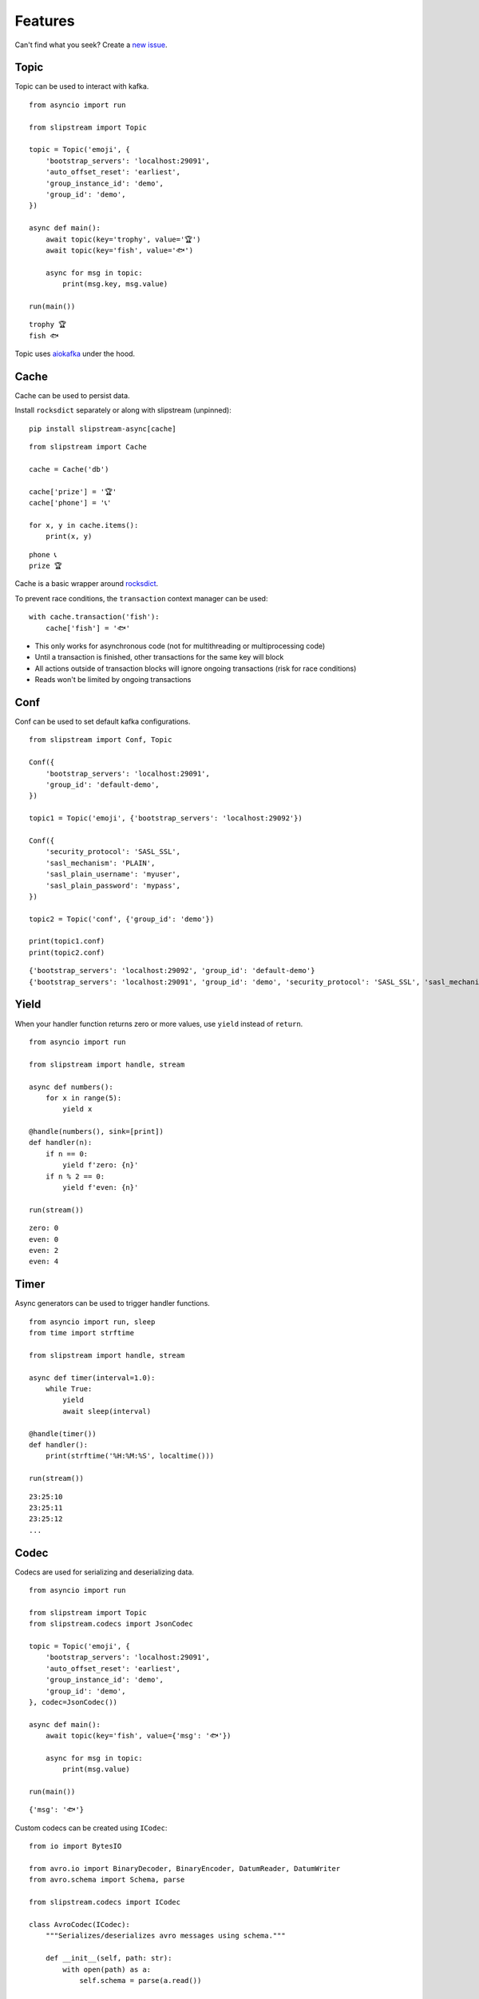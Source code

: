 .. _features:

Features
============

Can't find what you seek? Create a `new issue <https://github.com/Menziess/slipstream/issues/new>`_.

Topic
-----

Topic can be used to interact with kafka.

::

    from asyncio import run

    from slipstream import Topic

    topic = Topic('emoji', {
        'bootstrap_servers': 'localhost:29091',
        'auto_offset_reset': 'earliest',
        'group_instance_id': 'demo',
        'group_id': 'demo',
    })

    async def main():
        await topic(key='trophy', value='🏆')
        await topic(key='fish', value='🐟')

        async for msg in topic:
            print(msg.key, msg.value)

    run(main())

::

    trophy 🏆
    fish 🐟

Topic uses `aiokafka <https://aiokafka.readthedocs.io/en/stable/index.html>`_ under the hood.

Cache
-----

Cache can be used to persist data.

Install ``rocksdict`` separately or along with slipstream (unpinned)::

    pip install slipstream-async[cache]

::

    from slipstream import Cache

    cache = Cache('db')

    cache['prize'] = '🏆'
    cache['phone'] = '📞'

    for x, y in cache.items():
        print(x, y)

::

    phone 📞
    prize 🏆

Cache is a basic wrapper around `rocksdict <https://congyuwang.github.io/RocksDict/rocksdict.html>`_.

To prevent race conditions, the ``transaction`` context manager can be used:

::

    with cache.transaction('fish'):
        cache['fish'] = '🐟'

- This only works for asynchronous code (not for multithreading or multiprocessing code)
- Until a transaction is finished, other transactions for the same key will block
- All actions outside of transaction blocks will ignore ongoing transactions (risk for race conditions)
- Reads won't be limited by ongoing transactions

Conf
----

Conf can be used to set default kafka configurations.

::

    from slipstream import Conf, Topic

    Conf({
        'bootstrap_servers': 'localhost:29091',
        'group_id': 'default-demo',
    })

    topic1 = Topic('emoji', {'bootstrap_servers': 'localhost:29092'})

    Conf({
        'security_protocol': 'SASL_SSL',
        'sasl_mechanism': 'PLAIN',
        'sasl_plain_username': 'myuser',
        'sasl_plain_password': 'mypass',
    })

    topic2 = Topic('conf', {'group_id': 'demo'})

    print(topic1.conf)
    print(topic2.conf)

::

    {'bootstrap_servers': 'localhost:29092', 'group_id': 'default-demo'}
    {'bootstrap_servers': 'localhost:29091', 'group_id': 'demo', 'security_protocol': 'SASL_SSL', 'sasl_mechanism': 'PLAIN', 'sasl_plain_username': 'myuser', 'sasl_plain_password': 'mypass'}

Yield
-----

When your handler function returns zero or more values, use ``yield`` instead of ``return``.

::

    from asyncio import run

    from slipstream import handle, stream

    async def numbers():
        for x in range(5):
            yield x

    @handle(numbers(), sink=[print])
    def handler(n):
        if n == 0:
            yield f'zero: {n}'
        if n % 2 == 0:
            yield f'even: {n}'

    run(stream())

::

    zero: 0
    even: 0
    even: 2
    even: 4

Timer
-----

Async generators can be used to trigger handler functions.

::

    from asyncio import run, sleep
    from time import strftime

    from slipstream import handle, stream

    async def timer(interval=1.0):
        while True:
            yield
            await sleep(interval)

    @handle(timer())
    def handler():
        print(strftime('%H:%M:%S', localtime()))

    run(stream())

::

    23:25:10
    23:25:11
    23:25:12
    ...

Codec
-----

Codecs are used for serializing and deserializing data.

::

    from asyncio import run

    from slipstream import Topic
    from slipstream.codecs import JsonCodec

    topic = Topic('emoji', {
        'bootstrap_servers': 'localhost:29091',
        'auto_offset_reset': 'earliest',
        'group_instance_id': 'demo',
        'group_id': 'demo',
    }, codec=JsonCodec())

    async def main():
        await topic(key='fish', value={'msg': '🐟'})

        async for msg in topic:
            print(msg.value)

    run(main())

::

    {'msg': '🐟'}

Custom codecs can be created using ``ICodec``:

::

    from io import BytesIO

    from avro.io import BinaryDecoder, BinaryEncoder, DatumReader, DatumWriter
    from avro.schema import Schema, parse

    from slipstream.codecs import ICodec

    class AvroCodec(ICodec):
        """Serializes/deserializes avro messages using schema."""

        def __init__(self, path: str):
            with open(path) as a:
                self.schema = parse(a.read())

        def encode(self, obj: Any) -> bytes:
            writer = DatumWriter(self.schema)
            bytes_writer = BytesIO()
            encoder = BinaryEncoder(bytes_writer)
            writer.write(obj, encoder)
            return cast(bytes, bytes_writer.getvalue())

        def decode(self, s: bytes) -> object:
            bytes_reader = BytesIO(s)
            decoder = BinaryDecoder(bytes_reader)
            reader = DatumReader(self.schema)
            return cast(object, reader.read(decoder))

Endpoint
--------

We can install ``fastapi`` to add API endpoints.

::

    from asyncio import gather, run, sleep
    from time import strftime

    from fastapi import FastAPI
    from fastapi.responses import StreamingResponse
    from uvicorn import Config, Server

    from slipstream import Cache, handle, stream

    app, cache = FastAPI(), Cache('db')

    async def timer(interval=1.0):
        while True:
            yield
            await sleep(interval)

    @handle(timer(), sink=[cache, print])
    def tick_tock():
        yield 'time', strftime('%H:%M:%S')

    async def cache_value_updates():
        async for _, v in cache:
            yield v + '\n'

    @app.get('/updates')
    async def updates():
        return StreamingResponse(
            cache_value_updates(),
            media_type='text/event-stream'
        )

    async def main():
        config = Config(app=app, host='0.0.0.0', port=8000)
        server = Server(config)
        await gather(stream(), server.serve())

    if __name__ == '__main__':
        run(main())

In this example we're creating a streaming endpoint that emits cache changes:

- An update is emitted only when the cache is called as a function (``cache(key, val)``)
- The cache can be used as an ``AsyncIterator`` (``async for k, v in cache``)
- The ``cache_value_updates`` function formats values that have been updated
- The ``updates`` endpoint returns the emitted updates through a ``StreamingResponse``

When we run the application and call the endpoint, we'll receive the cache value updates:

::

    curl -N http://127.0.0.1:8000/updates

::

    00:16:57
    00:16:58
    00:16:59
    00:17:00
    ...

Checkpoint
----------

A ``Checkpoint`` can be used to pulse the heartbeat of dependency streams to handle downtimes.

The easiest way to grasp the concept is by looking at the output of these examples:

1. `Downtime recovery <https://gist.github.com/Menziess/1a450d06851cbd00292b2a99c77cc854>`_
2. `Downtime reprocessing <https://gist.github.com/Menziess/22d8a511f61c04a8142d81510a0db04b>`_

A checkpoint consists of a dependent stream and dependency streams:

::

    async def emoji():
        for emoji in '🏆📞🐟👌':
            yield emoji

    dependent, dependency = emoji(), emoji()

    c = Checkpoint(
        'dependent', dependent=dependent,
        dependencies=[Dependency('dependency', dependency)]
    )

Checkpoints automatically handle pausing of dependent streams if they are bound to user handler functions using handle:

::

    @handle(dependency)
    async def dependency_handler(msg):
        key, val = msg.key, msg.value
        await c.heartbeat(val['event_timestamp'])
        yield key, val

    @handle(dependent)
    async def dependent_handler(msg):
        key, val, offset = msg.key, msg.value, msg.offset
        c.check_pulse(marker=msg['event_timestamp'], offset=offset)
        yield key, msg

On the first pulse check, no message might have been received from `dependency` yet.
Therefore the dependency checkpoint is updated with the initial state and marker of the dependent stream:

::

    from asyncio import run

    run(c.check_pulse(marker=datetime(2025, 1, 1, 10), offset=8))
    c['dependency'].checkpoint_marker

::

    datetime.datetime(2025, 1, 1, 10, 0)

When a message is received in `dependency`, send a heartbeat with its event time, which can be compared with the dependent event times to check for downtime:

::

    run(c.heartbeat(datetime(2025, 1, 1, 10, 30)))

When the pulse is checked after a while, it's apparent that no
dependency messages have been received for 30 minutes:

::

    run(c.check_pulse(marker=datetime(2025, 1, 1, 11), offset=9))

::

    datetime.timedelta(seconds=1800)


